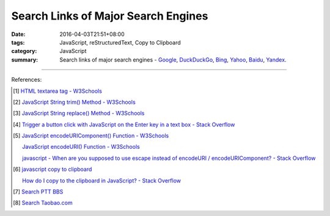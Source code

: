 Search Links of Major Search Engines
####################################

:date: 2016-04-03T21:51+08:00
:tags: JavaScript, reStructuredText, Copy to Clipboard
:category: JavaScript
:summary: Search links of major search engines - Google_, DuckDuckGo_, Bing_,
          Yahoo_, Baidu_, Yandex_.


.. raw:: html

   <input type="text" id="search" tabindex="1" placeholder="Input Search String">
   <button type="button" id="getlinks">Get Links</button><br>
   <hr>
   <div id="searchlinks"></div>
   <hr>
   <textarea id="links" rows="8" cols="80"></textarea><br>
   <button type="button" id="copy" tabindex="2">Copy textarea to clipboard</button>


.. raw:: html

  <script>
    var inputElm = document.getElementById("search");
    var buttonElm = document.getElementById("getlinks");
    var divElm = document.getElementById("searchlinks");
    var textareaElm = document.getElementById("links");
    var copyElm = document.getElementById("copy");
    inputElm.onkeyup = function(event) {
      if (event.keyCode == 13) {
        processSearchInput();
      }
    }
    buttonElm.onclick = function(event) { processSearchInput(); }
    copyElm.onclick = function(event) {
      textareaElm.select();
      var isSuccessful = document.execCommand('copy');
      if (isSuccessful) {
        textareaElm.value = "Copy OK";
      } else {
        textareaElm.value = "Copy Fail";
      }
    }

    function processSearchInput() {
      var search_string = inputElm.value.trim().replace(/\s+/g, " ");
      var qstring = encodeURI(inputElm.value.trim().replace(/\s+/g, "+"));

      textareaElm.value = ".. [1] `TERM - Google search <GOOG>`_\n\n       `TERM - DuckDuckGo search <DUCK>`_\n\n       `TERM - Bing search <BING>`_\n\n       `TERM - Yahoo search <YAHOO>`_\n\n       `TERM - Baidu search <BAIDU>`_\n\n       `TERM - Yandex search <YANDEX>`_\n".replace("GOOG", GoogleURL(qstring)).replace("DUCK", DuckDuckGoURL(qstring)).replace("BING", BingURL(qstring)).replace("YAHOO", YahooURL(qstring)).replace("BAIDU", BaiduURL(qstring)).replace("YANDEX", YandexURL(qstring)).replace(/TERM/g, search_string);

      divElm.innerHTML = '<a target="_blank" href="GOOG">TERM - Google Search</a><br><a target="_blank" href="DUCK">TERM - DuckDuckGo Search</a><br><a target="_blank" href="BING">TERM - Bing Search</a><br><a target="_blank" href="YAHOO">TERM - Yahoo Search</a><br><a target="_blank" href="BAIDU">TERM - Baidu Search</a><br><a target="_blank" href="YANDEX">TERM - Yandex Search</a><br>'.replace("GOOG", GoogleURL(qstring)).replace("DUCK", DuckDuckGoURL(qstring)).replace("BING", BingURL(qstring)).replace("YAHOO", YahooURL(qstring)).replace("BAIDU", BaiduURL(qstring)).replace("YANDEX", YandexURL(qstring)).replace(/TERM/g, search_string);
    }

    function GoogleURL(qstring) {
      return "https://www.google.com/search?q=" + qstring;
    }
    function BingURL(qstring) {
      return "https://www.bing.com/search?q=" + qstring;
    }
    function YahooURL(qstring) {
      return "https://search.yahoo.com/search?p=" + qstring;
    }
    function DuckDuckGoURL(qstring) {
      return "https://duckduckgo.com/?q=" + qstring;
    }
    function BaiduURL(qstring) {
      return "https://www.baidu.com/s?wd=" + qstring;
    }
    function YandexURL(qstring) {
      return "https://www.yandex.com/search/?text=" + qstring;
    }
  </script>

----

References:

.. [1] `HTML textarea tag - W3Schools <http://www.w3schools.com/tags/tag_textarea.asp>`_

.. [2] `JavaScript String trim() Method - W3Schools <http://www.w3schools.com/jsref/jsref_trim_string.asp>`_

.. [3] `JavaScript String replace() Method - W3Schools <http://www.w3schools.com/jsref/jsref_replace.asp>`_

.. [4] `Trigger a button click with JavaScript on the Enter key in a text box - Stack Overflow <http://stackoverflow.com/questions/155188/trigger-a-button-click-with-javascript-on-the-enter-key-in-a-text-box>`_

.. [5] `JavaScript encodeURIComponent() Function - W3Schools <http://www.w3schools.com/jsref/jsref_encodeuricomponent.asp>`_

       `JavaScript encodeURI() Function - W3Schools <http://www.w3schools.com/jsref/jsref_encodeuri.asp>`_

       `javascript - When are you supposed to use escape instead of encodeURI / encodeURIComponent? - Stack Overflow <http://stackoverflow.com/questions/75980/when-are-you-supposed-to-use-escape-instead-of-encodeuri-encodeuricomponent>`_

.. [6] `javascript copy to clipboard <https://www.google.com/search?q=javascript+copy+to+clipboard>`_

       `How do I copy to the clipboard in JavaScript? - Stack Overflow <http://stackoverflow.com/questions/400212/how-do-i-copy-to-the-clipboard-in-javascript>`_

.. [7] `Search PTT BBS <{filename}../07/search-ptt-bbs%en.rst>`_

.. [8] `Search Taobao.com <{filename}../../05/06/search-taobao-com%en.rst>`_


.. _Google: https://www.google.com/
.. _DuckDuckGo: https://duckduckgo.com/
.. _Bing: https://www.bing.com/
.. _Yahoo: https://search.yahoo.com/
.. _Baidu: https://www.baidu.com/
.. _Yandex: https://www.yandex.com/
